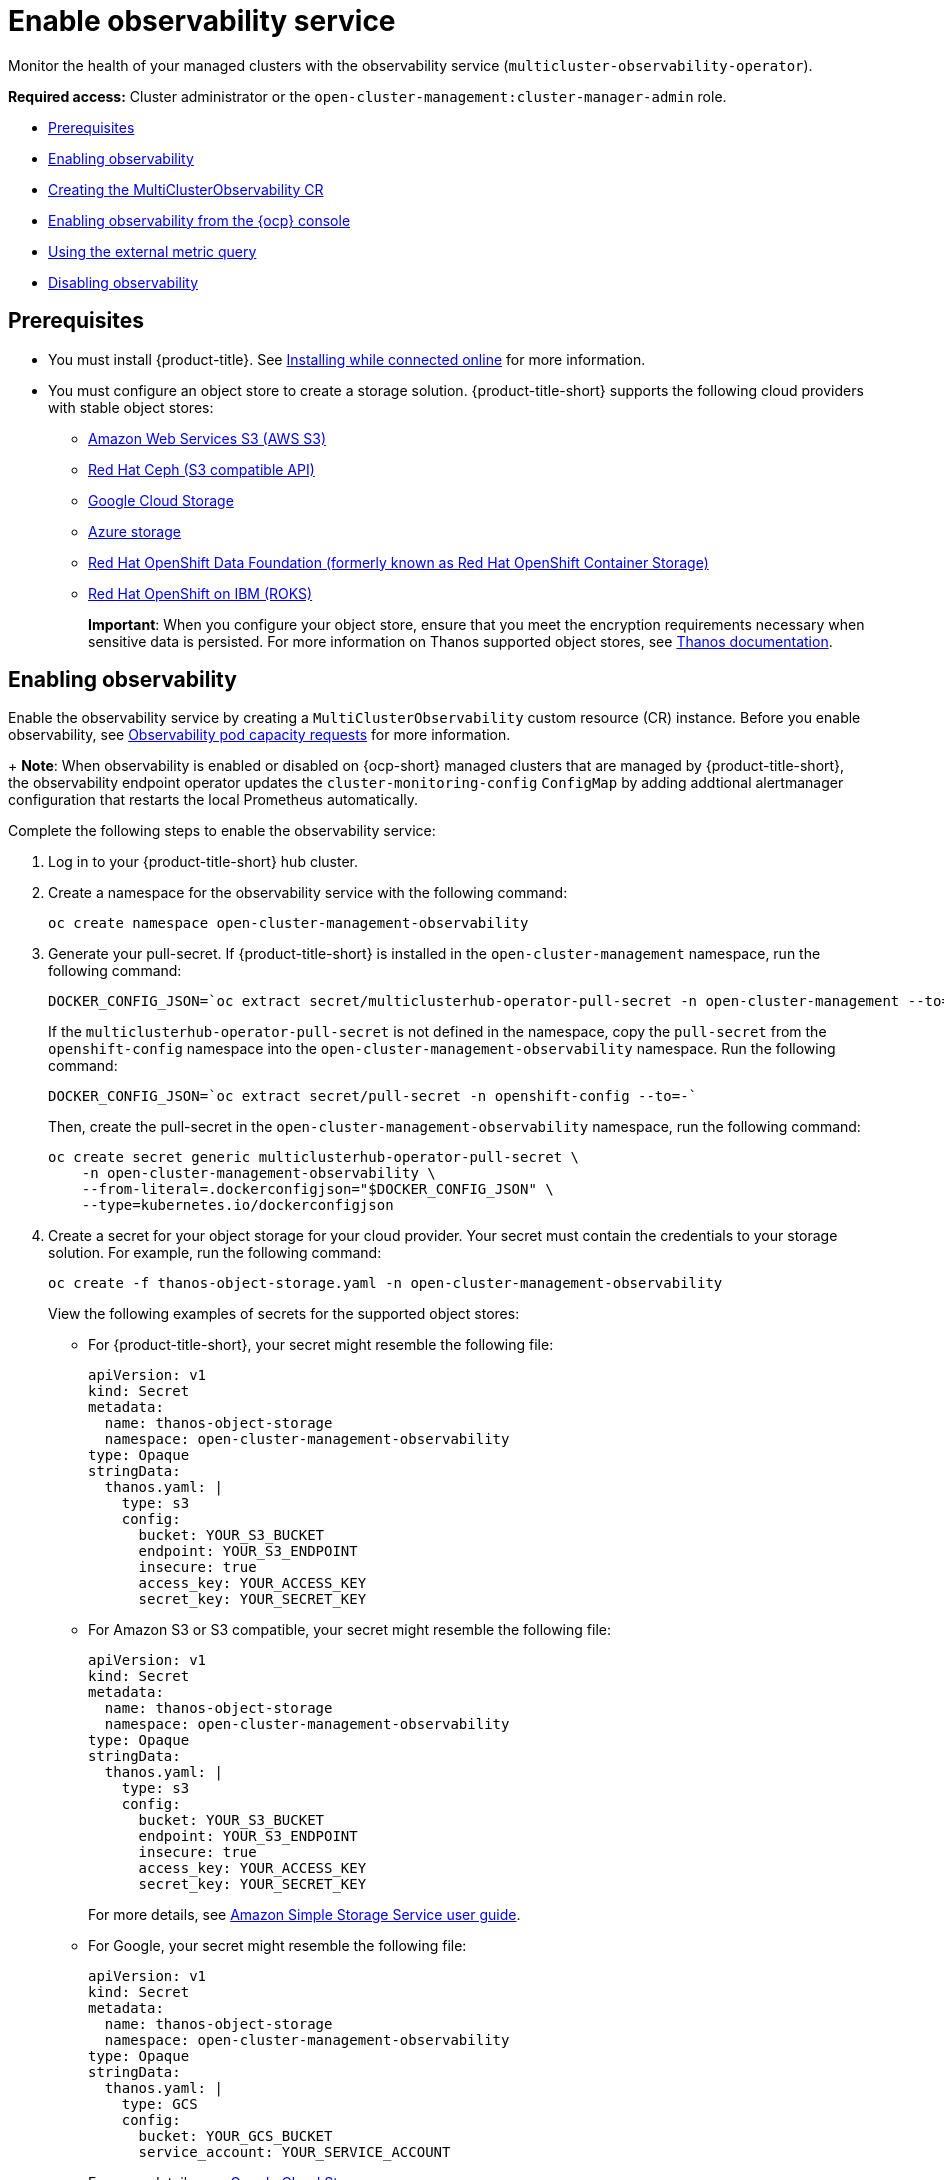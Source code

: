 [#enable-observability]
= Enable observability service

Monitor the health of your managed clusters with the observability service (`multicluster-observability-operator`).

*Required access:* Cluster administrator or the `open-cluster-management:cluster-manager-admin` role.

* <<prerequisites-observability,Prerequisites>>
* <<enabling-observability,Enabling observability>>
* <<creating-mco-cr,Creating the MultiClusterObservability CR>>
* <<enabling-observability-ocp,Enabling observability from the {ocp} console>>
* <<external-metric-query,Using the external metric query>>
* <<disabling-observability-resource,Disabling observability>>

[#prerequisites-observability]
== Prerequisites
 
- You must install {product-title}. See link:../install/install_connected.adoc#installing-while-connected-online[Installing while connected online] for more information.  
- You must configure an object store to create a storage solution. {product-title-short} supports the following cloud providers with stable object stores:

* https://aws.amazon.com/getting-started/hands-on/lightsail-object-storage/[Amazon Web Services S3 (AWS S3)]
* https://www.redhat.com/en/technologies/storage/ceph[Red Hat Ceph (S3 compatible API)]
* https://cloud.google.com/storage[Google Cloud Storage]
* https://docs.microsoft.com/en-us/azure/storage/blobs/storage-blobs-introduction[Azure storage]
* https://www.redhat.com/en/technologies/storage/ceph[Red Hat OpenShift Data Foundation (formerly known as Red Hat OpenShift Container Storage)]
* https://www.ibm.com/docs/en/baw/20.x?topic=storage-preparing-cloud-public-roks[Red Hat OpenShift on IBM (ROKS)]
//* https://www.ibm.com/docs/en/spectrum-scale/5.0.5?topic=overview-s3-api[IBM Spectrum Scale]
+
*Important*: When you configure your object store, ensure that you meet the encryption requirements necessary when sensitive data is persisted. For more information on Thanos supported object stores, see https://thanos.io/tip/thanos/storage.md/#object-storage[Thanos documentation].

[#enabling-observability]
== Enabling observability

Enable the observability service by creating a `MultiClusterObservability` custom resource (CR) instance. Before you enable observability, see xref:../observability/observe_environments.adoc#observability-pod-capacity-requests[Observability pod capacity requests] for more information. 
+
*Note*: When observability is enabled or disabled on {ocp-short} managed clusters that are managed by {product-title-short}, the observability endpoint operator updates the `cluster-monitoring-config` `ConfigMap` by adding addtional alertmanager configuration that restarts the local Prometheus automatically.

Complete the following steps to enable the observability service: 

. Log in to your {product-title-short} hub cluster. 
. Create a namespace for the observability service with the following command:
+
----
oc create namespace open-cluster-management-observability
----

. Generate your pull-secret. If {product-title-short} is installed in the `open-cluster-management` namespace, run the following command:
 
+
----
DOCKER_CONFIG_JSON=`oc extract secret/multiclusterhub-operator-pull-secret -n open-cluster-management --to=-`
----
+
If the `multiclusterhub-operator-pull-secret` is not defined in the namespace, copy the `pull-secret` from the `openshift-config` namespace into the `open-cluster-management-observability` namespace. Run the following command:
+
----
DOCKER_CONFIG_JSON=`oc extract secret/pull-secret -n openshift-config --to=-`
----
+
Then, create the pull-secret in the `open-cluster-management-observability` namespace, run the following command:
+
----
oc create secret generic multiclusterhub-operator-pull-secret \
    -n open-cluster-management-observability \
    --from-literal=.dockerconfigjson="$DOCKER_CONFIG_JSON" \
    --type=kubernetes.io/dockerconfigjson
----

. Create a secret for your object storage for your cloud provider. Your secret must contain the credentials to your storage solution. For example, run the following command:
+
----
oc create -f thanos-object-storage.yaml -n open-cluster-management-observability
----
+
View the following examples of secrets for the supported object stores:

** For {product-title-short}, your secret might resemble the following file:
+
----
apiVersion: v1
kind: Secret
metadata:
  name: thanos-object-storage
  namespace: open-cluster-management-observability
type: Opaque
stringData:
  thanos.yaml: |
    type: s3
    config:
      bucket: YOUR_S3_BUCKET
      endpoint: YOUR_S3_ENDPOINT
      insecure: true
      access_key: YOUR_ACCESS_KEY
      secret_key: YOUR_SECRET_KEY
----

** For Amazon S3 or S3 compatible, your secret might resemble the following file:
+
----
apiVersion: v1
kind: Secret
metadata:
  name: thanos-object-storage
  namespace: open-cluster-management-observability
type: Opaque
stringData:
  thanos.yaml: |
    type: s3
    config:
      bucket: YOUR_S3_BUCKET
      endpoint: YOUR_S3_ENDPOINT
      insecure: true
      access_key: YOUR_ACCESS_KEY
      secret_key: YOUR_SECRET_KEY
----
+
For more details, see https://docs.aws.amazon.com/AmazonS3/latest/userguide/Welcome.html[Amazon Simple Storage Service user guide].

** For Google, your secret might resemble the following file: 
+
----
apiVersion: v1
kind: Secret
metadata:
  name: thanos-object-storage
  namespace: open-cluster-management-observability
type: Opaque
stringData:
  thanos.yaml: |
    type: GCS
    config:
      bucket: YOUR_GCS_BUCKET
      service_account: YOUR_SERVICE_ACCOUNT
----
+
For more details, see https://cloud.google.com/storage/docs/introduction[Google Cloud Storage].

** For Azure your secret might resemble the following file:
+
----
apiVersion: v1
kind: Secret
metadata:
  name: thanos-object-storage
  namespace: open-cluster-management-observability
type: Opaque
stringData:
  thanos.yaml: |
    type: AZURE
    config:
      storage_account: YOUR_STORAGE_ACCT
      storage_account_key: YOUR_STORAGE_KEY
      container: YOUR_CONTAINER
      endpoint: blob.core.windows.net
      max_retries: 0
----
+
For more details, see https://docs.microsoft.com/en-us/azure/storage/[Azure Storage documentation].
+
*Note*: If you use Azure as an object storage for a {ocp} cluster, the storage account associated with the cluster is not supported. You must create a new storage account.

** For Red Hat OpenShift Data Foundation, your secret might resemble the following file:
+
----
apiVersion: v1
kind: Secret
metadata:
  name: thanos-object-storage
  namespace: open-cluster-management-observability
type: Opaque
stringData:
  thanos.yaml: |
    type: s3
    config:
      bucket: YOUR_RH_DATA_FOUNDATION_BUCKET
      endpoint: YOUR_RH_DATA_FOUNDATION_ENDPOINT
      insecure: false
      access_key: YOUR_RH_DATA_FOUNDATION_ACCESS_KEY
      secret_key: YOUR_RH_DATA_FOUNDATION_SECRET_KEY
----
+
For more details, see https://www.redhat.com/en/technologies/storage/ceph[Red Hat OpenShift Data Foundation].

** For Red Hat OpenShift on IBM (ROKS), your secret might resemble the following file:
+
----
apiVersion: v1
kind: Secret
metadata:
  name: thanos-object-storage
  namespace: open-cluster-management-observability
type: Opaque
stringData:
  thanos.yaml: |
    type: s3
    config:
      bucket: YOUR_ROKS_S3_BUCKET
      endpoint: YOUR_ROKS_S3_ENDPOINT
      insecure: true
      access_key: YOUR_ROKS_ACCESS_KEY
      secret_key: YOUR_ROKS_SECRET_KEY
----
+
For more details, follow the IBM Cloud documentation, https://cloud.ibm.com/objectstorage/create[Cloud Object Storage]. Be sure to use the service credentials to connect with the object storage. For more details, follow the IBM Cloud documentation, https://cloud.ibm.com/objectstorage/create%5BCloud[Cloud Object Store] and https://cloud.ibm.com/docs/cloud-object-storage/iam?topic=cloud-object-storage-service-credentials%5BService[Service Credentials].

. You can retrieve the S3 access key and secret key for your cloud providers with the following commands:
+
----
YOUR_CLOUD_PROVIDER_ACCESS_KEY=$(oc -n open-cluster-management-observability get secret <object-storage-secret> -o jsonpath="{.data.thanos\.yaml}" | base64 --decode | grep access_key | awk '{print $2}')

echo $ACCESS_KEY

YOUR_CLOUD_PROVIDER_SECRET_KEY=$(oc -n open-cluster-management-observability get secret <object-storage-secret> -o jsonpath="{.data.thanos\.yaml}" | base64 --decode | grep secret_key | awk '{print $2}')

echo $SECRET_KEY
----

[#creating-mco-cr]
=== Creating the MultiClusterObservability CR

Complete the following steps to create the `MultiClusterObservability` custom resource (CR) for your managed cluster:

. Create the `MultiClusterObservability` custom resource YAML file named `_multiclusterobservability_cr.yaml_`. 
+
View the following default YAML file for observability:
+
----
apiVersion: observability.open-cluster-management.io/v1beta2
kind: MultiClusterObservability
metadata:
  name: observability
spec:
  observabilityAddonSpec: {}
  storageConfig:
    metricObjectStorage:
      name: thanos-object-storage
      key: thanos.yaml
----
+
You might want to modify the value for the `retentionConfig` parameter in the `advanced` section. For more information, see https://thanos.io/v0.8/components/compact/#downsampling-resolution-and-retention[Thanos Downsampling resolution and retention]. Depending on the number of managed clusters, you might want to update the amount of storage for stateful sets, see link:../apis/observability.json.adoc#observability-api[Observability API] for more information.
+
. To deploy on infrastructure machine sets, you must set a label for your set by updating the `_nodeSelector_` in the `MultiClusterObservability` YAML. Your YAML might resemble the following content:
+
----
  nodeSelector:
    node-role.kubernetes.io/infra: 
----
+
For more information, see https://docs.openshift.com/container-platform/4.9/machine_management/creating-infrastructure-machinesets.html[Creating infrastructure machine sets].

. Apply the observability YAML to your cluster by running the following command:
+
----
oc apply -f multiclusterobservability_cr.yaml
----
+
All the pods in `open-cluster-management-observability` namespace for Thanos, Grafana and AlertManager are created. All the managed clusters connected to the {product-title-short} hub cluster are enabled to send metrics back to the {product-title-short} Observability service.

. To validate that the observability service is enabled, launch the Grafana dashboards to make sure the data is populated. Complete the following steps:
.. Log in to the {product-title-short} console.
.. From the navigation menu, select *Home* > *Overview*.
.. Click the Grafana link that is near the console header to view the metrics from your managed clusters.
+
*Note*: If you want to exclude specific managed clusters from collecting the observability data, add the following cluster label to your clusters: `observability: disabled`.

The observability service is enabled. After you enable the observability service the following functionalities are initiated:

* All the alert managers from the managed clusters are forwarded to the {product-title-short} hub cluster.
* All the managed clusters that are connected to the {product-title-short} hub cluster are enabled to send alerts back to the {product-title-short} observability service. You can configure the {product-title-short} Alertmanager to take care of deduplicating, grouping, and routing the alerts to the correct receiver integration such as email, PagerDuty, or OpsGenie. You can also handle silencing and inhibition of the alerts.
+
*Note*: Alert forwarding to the {product-title-short} hub cluster feature is only supported by managed clusters with {ocp} version 4.9 or later. After you install {product-title-short} with observability enabled, alerts from {ocp-short} v4.9 and later are automatically forwarded to the hub cluster.

See xref:../observability/customize_observability.adoc#forward-alerts[Forwarding alerts] to learn more.

[#enabling-observability-ocp]
== Enabling observability from the {ocp} console

. Log in to your {ocp} cluster.
. From the navigation menu, select *Home* > *Projects*.
. Click the *Create Project* button. You must enter _open-cluster-management-observability_ for the name of the project. 
. Click *Create*.
. Create your image pull-secret:
.. Create your image pull-secret named, `multiclusterhub-operator-pull-secret` in the `open-cluster-management-observability` project. From the {ocp-short} console navigation menu, select *Workloads* > *Secrets*. 
.. Select the *Create* button > *Image Pull Secret*.
.. Complete the _Create Image Pul Secret_ form, then click *Create*.
. Create your object storage secret named, `thanos-object-storage` in the `open-cluster-management-observability` project. In this example, create an Amazon S3 object storage secret for the observability service:
.. From the {ocp-short} navigation menu, click *Workloads* > *Secrets*. 
.. Click the *Create* button > *From YAML*.
.. Enter your object storage secret details, then click *Create*.
+
*Note*: See step 4 of the <<enabling-observability,Enabling observability>> section to view an example of a secret.
. Create the `MultiClusterObservability` CR:
.. From the {ocp-short} navigation menu, select *Home* > *Explore*. 
.. Search for the `MultiClusterObservability` API resource by querying _MultiClusterObservability_. 
.. Select the `MultiClusterObservability` with version `v1beta2`, to view the resource details.
.. Select the _Instances_ tab and click the *Create MultiClusterObservability* button.
.. Enter your `MultiClusterObservability` instance details, then click *Create*
.. Verify the status of the `MultiClusterObservability` instance by viewing the _Conditions_ section. When you receive the following message, the obseravbility service is enabled successfully: `Observability components are deployed and running`

Observability is enabled from the {ocp-short} console.

[#external-metric-query]
=== Using the external metric query

Observability provides an external API for metrics to be queried through the OpenShift route, `rbac-query-proxy`. View the following tasks to use `rbac-query-proxy` route:

* You can get the details of the route with the following command:
+
----
oc get route rbac-query-proxy -n open-cluster-management-observability
----

* To access the `rbac-query-proxy` route, you must have an OpenShift OAuth access token. The token should be associated with a user or service account, which has permission to get namespaces. For more information, see https://docs.openshift.com/container-platform/4.9/authentication/managing-oauth-access-tokens.html[Managing user-owned OAuth access tokens].

* Get the default CA certificate and store the content of the key `tls.crt` in a local file. Run the following command:
+
----
oc -n openshift-ingress get secret router-certs-default -o jsonpath="{.data.tls\.crt}" | base64 -d > ca.crt
----

* Run the following command to query metrics:
+
----
curl --cacert ./ca.crt -H "Authorization: Bearer {TOKEN}" https://{PROXY_ROUTE_URL}/api/v1/query?query={QUERY_EXPRESSION}
----
+
*Note*: The `QUERY_EXPRESSION` is the standard Prometheus query expression. For example, query the metrics `cluster_infrastructure_provider` by replacing the URL in the previously mentioned command, with the following URL: `https://{PROXY_ROUTE_URL}/api/v1/query?query=cluster_infrastructure_provider`. For more details, see https://prometheus.io/docs/prometheus/latest/querying/basics/[Querying prometheus].

* You can also replace certificates for the `rbac-query-proxy` route:
** See link:../governance/cert_mgmt_ingress.adoc#openssl-commands-for-generating-a-certificate[OpenSSL commands for generating a certificate] to create certificates. When you customize the `csr.cnf`, update the `DNS.1` to the hostname for the `rbac-query-proxy` route.
** Run the following command to create `proxy-byo-ca` and `proxy-byo-cert` secrets using the generated certificates:
+
----
oc -n open-cluster-management-observability create secret tls proxy-byo-ca --cert ./ca.crt --key ./ca.key

oc -n open-cluster-management-observability create secret tls proxy-byo-cert --cert ./ingress.crt --key ./ingress.key
----

[#disabling-observability-resource]
== Disabling observability

To disable the observability service, uninstall the `observability` resource. See step 1 of link:../install/uninstall.adoc#removing-a-multiclusterhub-instance-by-using-commands[Removing a MultiClusterHub instance by using commands] for the procedure.

To learn more about customizing the observability service, see xref:../observability/customize_observability.adoc#customizing-observability[Customizing observability].


